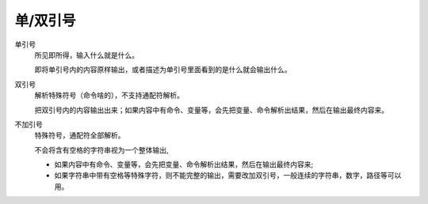 ======================================
单/双引号
======================================


.. post:: 2023-02-23 23:14:15
  :tags: linux, 教程, shell语法规范
  :category: 操作系统
  :author: YanQue
  :location: CD
  :language: zh-cn


单引号
  所见即所得，输入什么就是什么。

  即将单引号内的内容原样输出，或者描述为单引号里面看到的是什么就会输出什么。
双引号
  解析特殊符号（命令啥的），不支持通配符解析。

  把双引号内的内容输出出来；如果内容中有命令、变量等，会先把变量、命令解析出结果，然后在输出最终内容来。
不加引号
  特殊符号，通配符全部解析。

  不会将含有空格的字符串视为一个整体输出,

  - 如果内容中有命令、变量等，会先把变量、命令解析出结果，然后在输出最终内容来;
  - 如果字符串中带有空格等特殊字符，则不能完整的输出，需要改加双引号，一般连续的字符串，数字，路径等可以用。


.. 双引号
..   会对 ``$`` 解析实际参数,
..   .. 双引号中的单引号是没有效果的
.. 单引号
..   不会解析, 所见即所得










